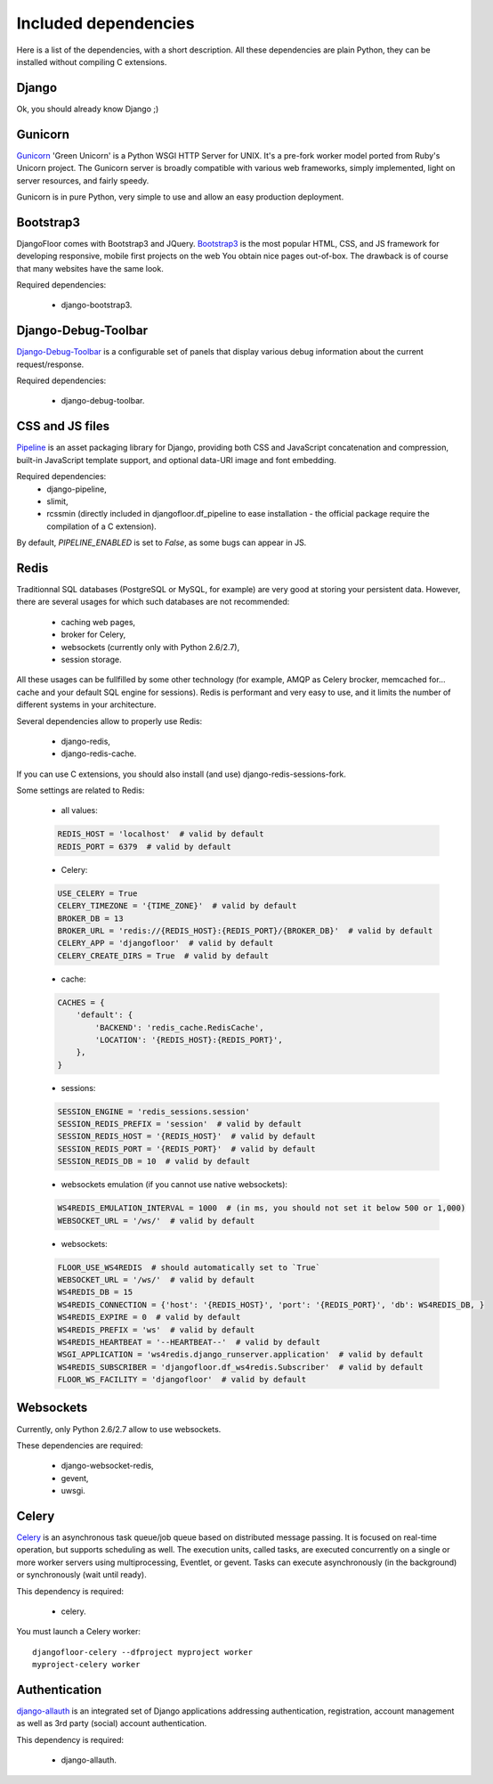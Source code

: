 Included dependencies
=====================

Here is a list of the dependencies, with a short description. All these dependencies are plain Python, they can be installed without compiling C extensions.

Django
------

Ok, you should already know Django ;)

Gunicorn
--------

`Gunicorn <http://gunicorn.org>`_ 'Green Unicorn' is a Python WSGI HTTP Server for UNIX.
It's a pre-fork worker model ported from Ruby's Unicorn project.
The Gunicorn server is broadly compatible with various web frameworks, simply implemented, light on server resources, and fairly speedy.


Gunicorn is in pure Python, very simple to use and allow an easy production deployment.


Bootstrap3
----------

DjangoFloor comes with Bootstrap3 and JQuery. `Bootstrap3 <http://getbootstrap.com>`_ is the most popular HTML, CSS, and JS framework for developing responsive, mobile first projects on the web
You obtain nice pages out-of-box. The drawback is of course that many websites have the same look.

Required dependencies:

    * django-bootstrap3.


Django-Debug-Toolbar
--------------------

`Django-Debug-Toolbar <http://django-debug-toolbar.readthedocs.org/>`_ is a configurable set of panels that display various debug information about the current request/response.

Required dependencies:

    * django-debug-toolbar.

CSS and JS files
----------------

`Pipeline <https://django-pipeline.readthedocs.org/en>`_ is an asset packaging library for Django, providing both CSS and JavaScript concatenation and compression, built-in JavaScript template support, and optional data-URI image and font embedding.

Required dependencies:
    * django-pipeline,
    * slimit,
    * rcssmin (directly included in djangofloor.df_pipeline to ease installation - the official package require the compilation of a C extension).

By default, `PIPELINE_ENABLED` is set to `False`, as some bugs can appear in JS.

Redis
-----

Traditionnal SQL databases (PostgreSQL or MySQL, for example) are very good at storing your persistent data.
However, there are several usages for which such databases are not recommended:

    * caching web pages,
    * broker for Celery,
    * websockets (currently only with Python 2.6/2.7),
    * session storage.

All these usages can be fullfilled by some other technology (for example, AMQP as Celery brocker, memcached for… cache and your default SQL engine for sessions).
Redis is performant and very easy to use, and it limits the number of different systems in your architecture.

Several dependencies allow to properly use Redis:

    * django-redis,
    * django-redis-cache.

If you can use  C extensions, you should also install (and use) django-redis-sessions-fork.

Some settings are related to Redis:

    * all values:
    .. code-block:: python

        REDIS_HOST = 'localhost'  # valid by default
        REDIS_PORT = 6379  # valid by default

    * Celery:
    .. code-block:: python

        USE_CELERY = True
        CELERY_TIMEZONE = '{TIME_ZONE}'  # valid by default
        BROKER_DB = 13
        BROKER_URL = 'redis://{REDIS_HOST}:{REDIS_PORT}/{BROKER_DB}'  # valid by default
        CELERY_APP = 'djangofloor'  # valid by default
        CELERY_CREATE_DIRS = True  # valid by default

    * cache:
    .. code-block:: python

        CACHES = {
            'default': {
                'BACKEND': 'redis_cache.RedisCache',
                'LOCATION': '{REDIS_HOST}:{REDIS_PORT}',
            },
        }

    * sessions:
    .. code-block:: python

        SESSION_ENGINE = 'redis_sessions.session'
        SESSION_REDIS_PREFIX = 'session'  # valid by default
        SESSION_REDIS_HOST = '{REDIS_HOST}'  # valid by default
        SESSION_REDIS_PORT = '{REDIS_PORT}'  # valid by default
        SESSION_REDIS_DB = 10  # valid by default

    * websockets emulation (if you cannot use native websockets):
    .. code-block:: python

        WS4REDIS_EMULATION_INTERVAL = 1000  # (in ms, you should not set it below 500 or 1,000)
        WEBSOCKET_URL = '/ws/'  # valid by default

    * websockets:
    .. code-block:: python

        FLOOR_USE_WS4REDIS  # should automatically set to `True`
        WEBSOCKET_URL = '/ws/'  # valid by default
        WS4REDIS_DB = 15
        WS4REDIS_CONNECTION = {'host': '{REDIS_HOST}', 'port': '{REDIS_PORT}', 'db': WS4REDIS_DB, }
        WS4REDIS_EXPIRE = 0  # valid by default
        WS4REDIS_PREFIX = 'ws'  # valid by default
        WS4REDIS_HEARTBEAT = '--HEARTBEAT--'  # valid by default
        WSGI_APPLICATION = 'ws4redis.django_runserver.application'  # valid by default
        WS4REDIS_SUBSCRIBER = 'djangofloor.df_ws4redis.Subscriber'  # valid by default
        FLOOR_WS_FACILITY = 'djangofloor'  # valid by default


Websockets
----------

Currently, only Python 2.6/2.7 allow to use websockets.

These dependencies are required:

    * django-websocket-redis,
    * gevent,
    * uwsgi.


Celery
------

`Celery <http://www.celeryproject.org>`_  is an asynchronous task queue/job queue based on distributed message passing.
It is focused on real-time operation, but supports scheduling as well.
The execution units, called tasks, are executed concurrently on a single or more worker servers using multiprocessing, Eventlet, or gevent.
Tasks can execute asynchronously (in the background) or synchronously (wait until ready).

This dependency is required:

    * celery.


You must launch a Celery worker::

    djangofloor-celery --dfproject myproject worker
    myproject-celery worker

Authentication
--------------

`django-allauth <http://www.intenct.nl/projects/django-allauth/>`_ is an integrated set of Django applications addressing authentication, registration, account management as well as 3rd party (social) account authentication.

This dependency is required:

    * django-allauth.
